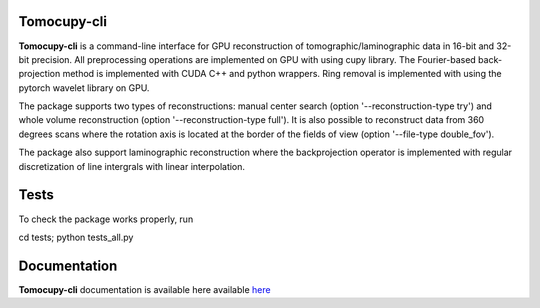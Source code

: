============
Tomocupy-cli
============

**Tomocupy-cli** is a command-line interface for GPU reconstruction of tomographic/laminographic data in 16-bit and 32-bit precision. All preprocessing operations are implemented on GPU with using cupy library. The Fourier-based back-projection method is implemented with CUDA C++ and python wrappers.  Ring removal is implemented with using the pytorch wavelet library on GPU.

The package supports two types of reconstructions: manual center search (option '--reconstruction-type try') and whole volume reconstruction (option '--reconstruction-type full'). It is also possible to reconstruct data from 360 degrees scans where the rotation axis is located at the border of the fields of view (option '--file-type double_fov').

The package also support laminographic reconstruction where the backprojection operator is implemented with regular discretization of line intergrals with linear interpolation.

=============
Tests
=============
To check the package works properly, run  

cd tests; python tests_all.py

=============
Documentation
=============

**Tomocupy-cli**  documentation is available here available `here <https://tomocupy.readthedocs.io/en/latest/>`_
